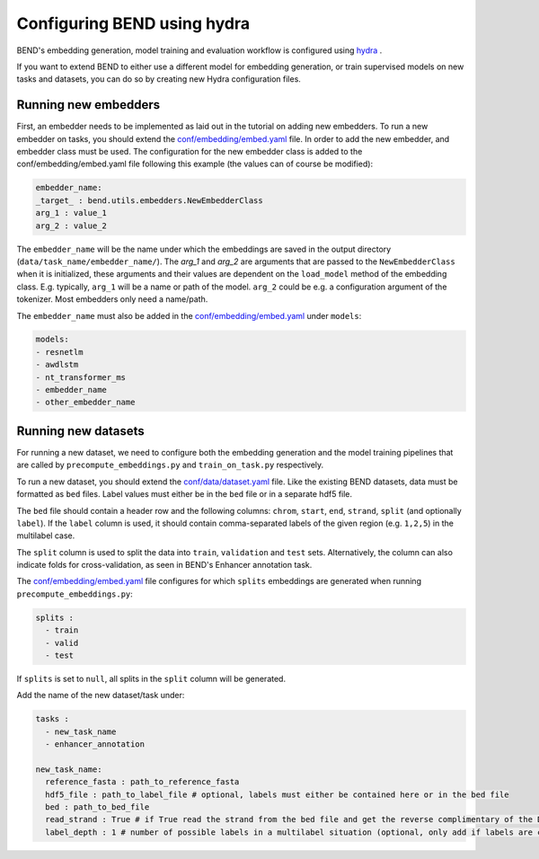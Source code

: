 Configuring BEND using hydra
============================

BEND's embedding generation, model training and evaluation workflow is configured
using `hydra <https://hydra.cc/>`_ .

If you want to extend BEND to either use a different model for embedding generation, or train
supervised models on new tasks and datasets, you can do so by creating new Hydra configuration files.

Running new embedders
*********************

First, an embedder needs to be implemented as laid out in the tutorial on adding new embedders. To run a new embedder on tasks, you should extend the `conf/embedding/embed.yaml <https://github.com/frederikkemarin/BEND/tree/main/conf/embedding/embed.yaml>`_ file. 
In order to add the new embedder, and embedder class must be used. 
The configuration for the new embedder class is added to the conf/embedding/embed.yaml file following this example (the values can of course be modified):

.. code-block::

    embedder_name:
    _target_ : bend.utils.embedders.NewEmbedderClass
    arg_1 : value_1
    arg_2 : value_2
 
The ``embedder_name`` will be the name under which the embeddings are saved in the output directory (``data/task_name/embedder_name/``).
The `arg_1` and `arg_2` are arguments that are passed to the ``NewEmbedderClass`` when it is initialized, these arguments and their values are dependent on the ``load_model`` method of
the embedding class. E.g. typically, ``arg_1`` will be a name or path of the model. ``arg_2`` could be e.g. a configuration argument of the tokenizer. Most embedders only need a name/path.

The ``embedder_name`` must also be added in the `conf/embedding/embed.yaml <https://github.com/frederikkemarin/BEND/tree/main/conf/embedding/embed.yaml>`_ under ``models``:

.. code-block::

    models:
    - resnetlm
    - awdlstm
    - nt_transformer_ms
    - embedder_name
    - other_embedder_name

Running new datasets
*********************

For running a new dataset, we need to configure both the embedding generation and the model training pipelines that are called 
by ``precompute_embeddings.py`` and ``train_on_task.py`` respectively.

To run a new dataset, you should extend the 
`conf/data/dataset.yaml  <https://github.com/frederikkemarin/BEND/tree/main/conf/data/dataset.yaml>`_ file.
Like the existing BEND datasets, data must be formatted as ``bed`` files. Label values must either be in the ``bed`` file or in a separate hdf5 file.

The ``bed`` file should contain a header row and the following columns: ``chrom``, ``start``, ``end``, ``strand``, ``split`` 
(and optionally ``label``).
If the ``label`` column is used, it should contain comma-separated labels of the given region (e.g. ``1,2,5``) in the multilabel case. 

The ``split`` column is used to split the data into ``train``, ``validation`` and ``test`` sets. Alternatively, the 
column can also indicate folds for cross-validation, as seen in BEND's Enhancer annotation task.

The `conf/embedding/embed.yaml <https://github.com/frederikkemarin/BEND/tree/main/conf/embedding/embed.yaml>`_ file configures for which 
``splits`` embeddings are generated when running ``precompute_embeddings.py``:

.. code-block::

  splits : 
    - train
    - valid 
    - test

If ``splits`` is set to ``null``, all splits in the ``split`` column will be generated. 

Add the name of the new dataset/task under:

.. code-block::

  tasks : 
    - new_task_name 
    - enhancer_annotation

  new_task_name:
    reference_fasta : path_to_reference_fasta
    hdf5_file : path_to_label_file # optional, labels must either be contained here or in the bed file
    bed : path_to_bed_file
    read_strand : True # if True read the strand from the bed file and get the reverse complimentary of the DNA sequence if the strand is negative
    label_depth : 1 # number of possible labels in a multilabel situation (optional, only add if labels are contained in the bed file)`

